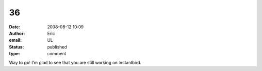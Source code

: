 36
##
:date: 2008-08-12 10:09
:author: Eric
:email: UL
:status: published
:type: comment

Way to go! I'm glad to see that you are still working on Instantbird.
